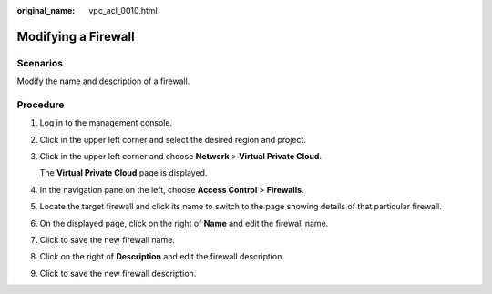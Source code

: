 :original_name: vpc_acl_0010.html

.. _vpc_acl_0010:

Modifying a Firewall
====================

Scenarios
---------

Modify the name and description of a firewall.

Procedure
---------

#. Log in to the management console.

2. Click |image1| in the upper left corner and select the desired region and project.

3. Click |image2| in the upper left corner and choose **Network** > **Virtual Private Cloud**.

   The **Virtual Private Cloud** page is displayed.

4. In the navigation pane on the left, choose **Access Control** > **Firewalls**.

5. Locate the target firewall and click its name to switch to the page showing details of that particular firewall.

6. On the displayed page, click |image3| on the right of **Name** and edit the firewall name.

7. Click |image4| to save the new firewall name.

8. Click |image5| on the right of **Description** and edit the firewall description.

9. Click |image6| to save the new firewall description.

.. |image1| image:: /_static/images/en-us_image_0000001818982734.png
.. |image2| image:: /_static/images/en-us_image_0000001818983494.png
.. |image3| image:: /_static/images/en-us_image_0000001865583253.png
.. |image4| image:: /_static/images/en-us_image_0000002084336681.png
.. |image5| image:: /_static/images/en-us_image_0000001865583253.png
.. |image6| image:: /_static/images/en-us_image_0000002048296164.png
